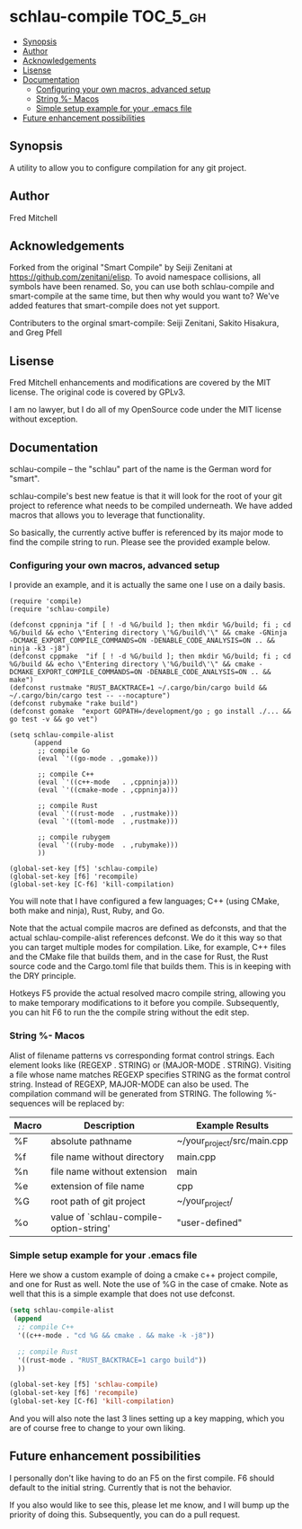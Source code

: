 * schlau-compile                                                   :TOC_5_gh:
  - [[#synopsis][Synopsis]]
  - [[#author][Author]]
  - [[#acknowledgements][Acknowledgements]]
  - [[#lisense][Lisense]]
  - [[#documentation][Documentation]]
    - [[#configuring-your-own-macros-advanced-setup][Configuring your own macros, advanced setup]]
    - [[#string---macos][String %- Macos]]
    - [[#simple-setup-example-for-your-emacs-file][Simple setup example for your .emacs file]]
  - [[#future-enhancement-possibilities][Future enhancement possibilities]]

** Synopsis
   A utility to allow you to configure
   compilation for any git project.

** Author
   Fred Mitchell

** Acknowledgements
   Forked from the original "Smart Compile" by Seiji Zenitani 
   at https://github.com/zenitani/elisp. To avoid namespace
   collisions, all symbols have been renamed. So, you can use
   both schlau-compile and smart-compile at the same time, 
   but then why would you want to? We've added features
   that smart-compile does not yet support.

   Contributers to the orginal smart-compile:
   Seiji Zenitani, Sakito Hisakura, and Greg Pfell

** Lisense
   Fred Mitchell enhancements and modifications are covered by the MIT license.
   The original code is covered by GPLv3.

   I am no lawyer, but I do all of my OpenSource code under the MIT license without
   exception.

** Documentation
   schlau-compile -- the "schlau" part of the name is the German word for "smart".
   
   schlau-compile's best new featue is that it will look for the root of your
   git project to reference what needs to be compiled underneath. We have
   added macros that allows you to leverage that functionality. 

   So basically, the currently active buffer is referenced by its 
   major mode to find the compile string to run. Please see the provided 
   example below.

*** Configuring your own macros, advanced setup
    I provide an example, and it is actually the same one
    I use on a daily basis.

    #+begin_src elisp
(require 'compile)
(require 'schlau-compile)

(defconst cppninja "if [ ! -d %G/build ]; then mkdir %G/build; fi ; cd %G/build && echo \"Entering directory \'%G/build\'\" && cmake -GNinja -DCMAKE_EXPORT_COMPILE_COMMANDS=ON -DENABLE_CODE_ANALYSIS=ON .. && ninja -k3 -j8")
(defconst cppmake  "if [ ! -d %G/build ]; then mkdir %G/build; fi ; cd %G/build && echo \"Entering directory \'%G/build\'\" && cmake -DCMAKE_EXPORT_COMPILE_COMMANDS=ON -DENABLE_CODE_ANALYSIS=ON .. && make")
(defconst rustmake "RUST_BACKTRACE=1 ~/.cargo/bin/cargo build && ~/.cargo/bin/cargo test -- --nocapture")
(defconst rubymake "rake build")
(defconst gomake  "export GOPATH=/development/go ; go install ./... && go test -v && go vet")

(setq schlau-compile-alist
      (append
       ;; compile Go
       (eval `'((go-mode . ,gomake)))

       ;; compile C++
       (eval `'((c++-mode   . ,cppninja)))
       (eval `'((cmake-mode . ,cppninja)))

       ;; compile Rust
       (eval `'((rust-mode  . ,rustmake)))
       (eval `'((toml-mode  . ,rustmake)))

       ;; compile rubygem
       (eval `'((ruby-mode  . ,rubymake)))
       ))

(global-set-key [f5] 'schlau-compile)
(global-set-key [f6] 'recompile)
(global-set-key [C-f6] 'kill-compilation)
    #+end_src

    You will note that I have configured a few languages; C++ (using CMake,
    both make and ninja), Rust, Ruby, and Go.

    Note that the actual compile macros are defined as defconsts,
    and that the actual schlau-compile-alist references defconst. We
    do it this way so that you can target multiple modes for compilation.
    Like, for example, C++ files and the CMake file that builds them,
    and in the case for Rust, the Rust source code and the Cargo.toml
    file that builds them. This is in keeping with the DRY principle.

    Hotkeys F5 provide the actual resolved macro compile string, allowing you to
    make temporary modifications to it before you compile. Subsequently,
    you can hit F6 to run the the compile string without the edit step.
    
*** String %- Macos
     Alist of filename patterns vs corresponding format control strings.
     Each element looks like (REGEXP . STRING) or (MAJOR-MODE . STRING).
     Visiting a file whose name matches REGEXP specifies STRING as the
     format control string.  Instead of REGEXP, MAJOR-MODE can also be used.
     The compilation command will be generated from STRING.
     The following %-sequences will be replaced by:

     | Macro | Description                             | Example Results             |
     |-------+-----------------------------------------+-----------------------------|
     | %F    | absolute pathname                       | ~/your_project/src/main.cpp |
     | %f    | file name without directory             | main.cpp                    |
     | %n    | file name without extension             | main                        |
     | %e    | extension of file name                  | cpp                         |
     | %G    | root path of git project                | ~/your_project/             |
     | %o    | value of `schlau-compile-option-string' | "user-defined"              |

*** Simple setup example for your .emacs file
     Here we show a custom example of doing a cmake c++ project compile,
     and one for Rust as well. Note the use of %G in the case of cmake. Note
     as well that this is a simple example that does not use defconst.

     #+begin_src lisp
     (setq schlau-compile-alist
      (append
       ;; compile C++
       '((c++-mode . "cd %G && cmake . && make -k -j8"))

       ;; compile Rust
       '((rust-mode . "RUST_BACKTRACE=1 cargo build"))
       ))

     (global-set-key [f5] 'schlau-compile)
     (global-set-key [f6] 'recompile)
     (global-set-key [C-f6] 'kill-compilation)
     #+end_src

     And you will also note the last 3 lines setting up a key mapping,
     which you are of course free to change to your own liking.

** Future enhancement possibilities
   I personally don't like having to do an F5 on the first 
   compile. F6 should default to the initial string. Currently
   that is not the behavior.

   If you also would like to see this, please let me know, and I
   will bump up the priority of doing this. Subsequently, you can do
   a pull request.

